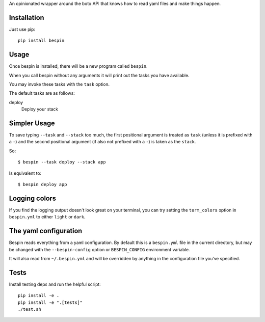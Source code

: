 
An opinionated wrapper around the boto API that knows how to read
yaml files and make things happen.

.. image:: https://travis-ci.org/realestate-com-au/bespin.png?branch=master
    :target: https://travis-ci.org/realestate-com-au/bespin

Installation
------------

Just use pip::

  pip install bespin

Usage
-----

Once bespin is installed, there will be a new program called ``bespin``.

When you call bespin without any arguments it will print out the tasks you
have available.

You may invoke these tasks with the ``task`` option.

The default tasks are as follows:

deploy
  Deploy your stack

Simpler Usage
-------------

To save typing ``--task`` and ``--stack`` too much, the first positional argument
is treated as ``task`` (unless it is prefixed with a ``-``) and the second
positional argument (if also not prefixed with a ``-``) is taken as the ``stack``.

So::

    $ bespin --task deploy --stack app

Is equivalent to::

    $ bespin deploy app

Logging colors
--------------

If you find the logging output doesn't look great on your terminal, you can
try setting the ``term_colors`` option in ``bespin.yml`` to either ``light`` or
``dark``.

The yaml configuration
----------------------

Bespin reads everything from a yaml configuration. By default this is a
``bespin.yml`` file in the current directory, but may be changed with the
``--bespin-config`` option or ``BESPIN_CONFIG`` environment variable.

It will also read from ``~/.bespin.yml`` and will be overridden by anything in
the configuration file you've specified.

Tests
-----

Install testing deps and run the helpful script::

  pip install -e .
  pip install -e ".[tests]"
  ./test.sh

